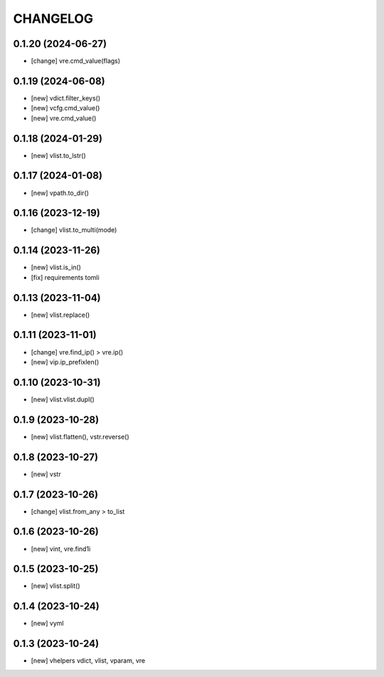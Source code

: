 
.. :changelog:

CHANGELOG
=========

0.1.20 (2024-06-27)
-------------------
* [change] vre.cmd_value(flags)


0.1.19 (2024-06-08)
-------------------
* [new] vdict.filter_keys()
* [new] vcfg.cmd_value()
* [new] vre.cmd_value()


0.1.18 (2024-01-29)
-------------------
* [new] vlist.to_lstr()


0.1.17 (2024-01-08)
-------------------
* [new] vpath.to_dir()


0.1.16 (2023-12-19)
-------------------
* [change] vlist.to_multi(mode)


0.1.14 (2023-11-26)
-------------------
* [new] vlist.is_in()
* [fix] requirements tomli


0.1.13 (2023-11-04)
-------------------
* [new] vlist.replace()


0.1.11 (2023-11-01)
-------------------
* [change] vre.find_ip() > vre.ip()
* [new] vip.ip_prefixlen()


0.1.10 (2023-10-31)
-------------------
* [new] vlist.vlist.dupl()


0.1.9 (2023-10-28)
------------------
* [new] vlist.flatten(), vstr.reverse()


0.1.8 (2023-10-27)
------------------
* [new] vstr


0.1.7 (2023-10-26)
------------------
* [change] vlist.from_any > to_list


0.1.6 (2023-10-26)
------------------
* [new] vint, vre.find1i


0.1.5 (2023-10-25)
------------------
* [new] vlist.split()


0.1.4 (2023-10-24)
------------------
* [new] vyml


0.1.3 (2023-10-24)
------------------
* [new] vhelpers vdict, vlist, vparam, vre
